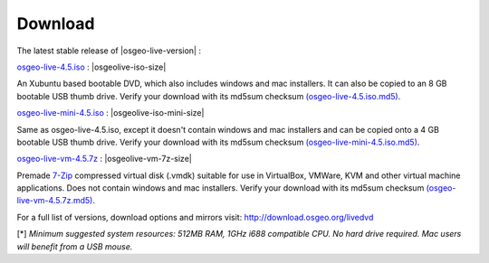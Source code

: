 .. Writing Tip:
  there a several replacements defined in conf.py in the root doc folder
  do not replace |osgeolive-iso-size|, |osgeolive-iso-mini-size| and |osgeolive-vm-7z-size|

Download
========

The latest stable release of |osgeo-live-version| :

.. image:: ../images/download_buttons/download-dvd.png
  :alt: Download iso file with windows installers
  :align: left
  :target: http://download.osgeo.org/livedvd/release/4.5/osgeo-live-4.5.iso

`osgeo-live-4.5.iso <http://download.osgeo.org/livedvd/release/4.5/osgeo-live-4.5.iso>`_ : |osgeolive-iso-size|

An Xubuntu based bootable DVD, which also includes windows and mac installers. It can also be copied to an 8 GB bootable USB thumb drive. Verify your download with its md5sum checksum `(osgeo-live-4.5.iso.md5) <http://download.osgeo.org/livedvd/release/4.5/osgeo-live-4.5.iso.md5>`_.

.. image:: ../images/download_buttons/download-mini.png
  :alt: Download iso without Windows and Mac installers
  :align: left
  :target: http://download.osgeo.org/livedvd/release/4.5/osgeo-live-mini-4.5.iso

`osgeo-live-mini-4.5.iso <http://download.osgeo.org/livedvd/release/4.5/osgeo-live-mini-4.5.iso>`_ : |osgeolive-iso-mini-size|

Same as osgeo-live-4.5.iso, except it doesn't contain windows and mac installers and can be copied onto a 4 GB bootable USB thumb drive. Verify your download with its md5sum checksum `(osgeo-live-mini-4.5.iso.md5) <http://download.osgeo.org/livedvd/release/4.5/osgeo-live-mini-4.5.iso.md5>`_.

.. image:: ../images/download_buttons/download-vm.png
  :alt: Download 2.6 GB 7-zip of a Virtual Machine without Windows and Mac installers
  :align: left
  :target: http://download.osgeo.org/livedvd/release/4.5/osgeo-live-vm-4.5.7z

`osgeo-live-vm-4.5.7z <http://download.osgeo.org/livedvd/release/4.5/osgeo-live-vm-4.5.7z>`_ : |osgeolive-vm-7z-size|

Premade `7-Zip <http://www.7-zip.org/>`_ compressed virtual disk (.vmdk) suitable for use in VirtualBox, VMWare, KVM and other virtual machine applications. Does not contain windows and mac installers. Verify your download with its md5sum checksum `(osgeo-live-vm-4.5.7z.md5) <http://download.osgeo.org/livedvd/release/4.5/osgeo-live-vm-4.5.7z.md5>`_.

For a full list of versions, download options and mirrors visit: http://download.osgeo.org/livedvd

[*] `Minimum suggested system resources: 512MB RAM, 1GHz i688 compatible
CPU. No hard drive required. Mac users will benefit from a USB mouse.`
